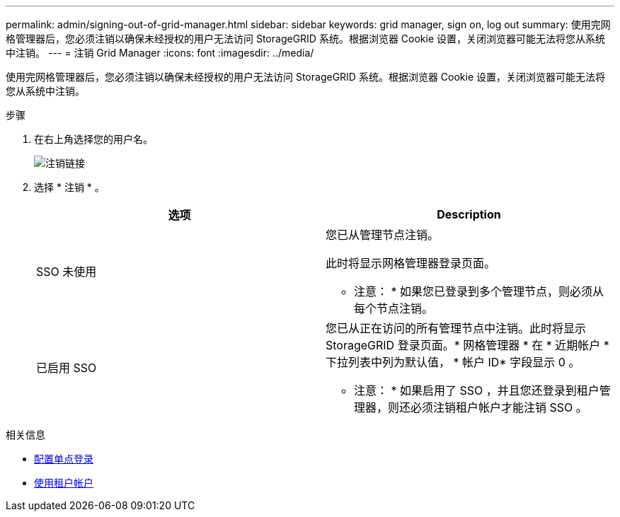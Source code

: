 ---
permalink: admin/signing-out-of-grid-manager.html 
sidebar: sidebar 
keywords: grid manager, sign on, log out 
summary: 使用完网格管理器后，您必须注销以确保未经授权的用户无法访问 StorageGRID 系统。根据浏览器 Cookie 设置，关闭浏览器可能无法将您从系统中注销。 
---
= 注销 Grid Manager
:icons: font
:imagesdir: ../media/


[role="lead"]
使用完网格管理器后，您必须注销以确保未经授权的用户无法访问 StorageGRID 系统。根据浏览器 Cookie 设置，关闭浏览器可能无法将您从系统中注销。

.步骤
. 在右上角选择您的用户名。
+
image::../media/sign_out.png[注销链接]

. 选择 * 注销 * 。
+
[cols="1a,1a"]
|===
| 选项 | Description 


 a| 
SSO 未使用
 a| 
您已从管理节点注销。

此时将显示网格管理器登录页面。

* 注意： * 如果您已登录到多个管理节点，则必须从每个节点注销。



 a| 
已启用 SSO
 a| 
您已从正在访问的所有管理节点中注销。此时将显示 StorageGRID 登录页面。* 网格管理器 * 在 * 近期帐户 * 下拉列表中列为默认值， * 帐户 ID* 字段显示 0 。

* 注意： * 如果启用了 SSO ，并且您还登录到租户管理器，则还必须注销租户帐户才能注销 SSO 。

|===


.相关信息
* xref:configuring-sso.adoc[配置单点登录]
* xref:../tenant/index.adoc[使用租户帐户]

